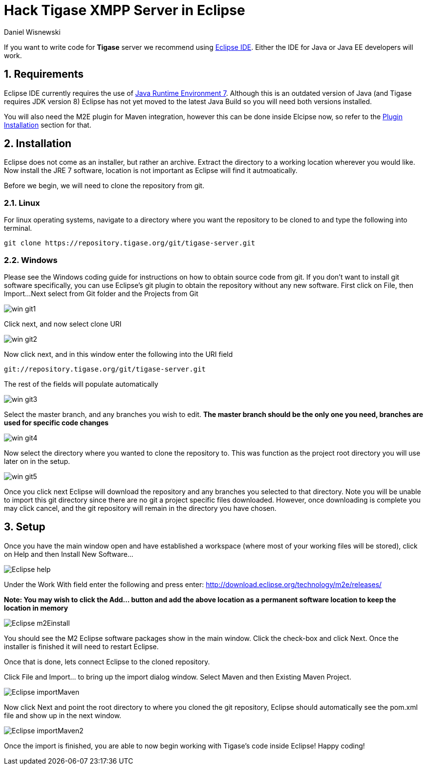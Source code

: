 [[hackingTigase]]
Hack Tigase XMPP Server in Eclipse
==================================
:author: Daniel Wisnewski
:version: v1.0 August 2015
:date: 2015-18-08 10:07

:toc:
:numbered:
:website: http://www.tigase.org

If you want to write code for *Tigase* server we recommend using link://https://eclipse.org/downloads/[Eclipse IDE].  Either the IDE for Java or Java EE developers will work.

Requirements
------------
Eclipse IDE currently requires the use of link:http://www.oracle.com/technetwork/java/javase/downloads/jre7-downloads-1880261.html[Java Runtime Environment 7].  Although this is an outdated version of Java (and Tigase requires JDK version 8) Eclipse has not yet moved to the latest Java Build so you will need both versions installed.

You will also need the M2E plugin for Maven integration, however this can be done inside Elcipse now, so refer to the xref:m2EPlugin[Plugin Installation] section for that.

Installation
------------
Eclipse does not come as an installer, but rather an archive.  Extract the directory to a working location wherever you would like.
Now install the JRE 7 software, location is not important as Eclipse will find it autmoatically.

Before we begin, we will need to clone the repository from git.

Linux
~~~~~
For linux operating systems, navigate to a directory where you want the repository to be cloned to and type the following into terminal.

-----
git clone https://repository.tigase.org/git/tigase-server.git
-----

Windows
~~~~~~~
Please see the Windows coding guide for instructions on how to obtain source code from git.
If you don't want to install git software specifically, you can use Eclipse's git plugin to obtain the repository without any new software.
First click on File, then Import...
Next select from Git folder and the Projects from Git

image:images/win-git1.jpg[]

Click next, and now select clone URI

image:images/win-git2.jpg[]

Now click next, and in this window enter the following into the URI field

-----
git://repository.tigase.org/git/tigase-server.git
-----
The rest of the fields will populate automatically

image:images/win-git3.jpg[]

Select the master branch, and any branches you wish to edit.  *The master branch should be the only one you need, branches are used for specific code changes*

image:images/win-git4.jpg[]

Now select the directory where you wanted to clone the repository to.  This was function as the project root directory you will use later on in the setup.

image:images/win-git5.jpg[]

Once you click next Eclipse will download the repository and any branches you selected to that directory.  Note you will be unable to import this git directory since there are no git a project specific files downloaded.  However, once downloading is complete you may click cancel, and the git repository will remain in the directory you have chosen.

[[m2EPlugin]]
Setup
-----
Once you have the main window open and have established a workspace (where most of your working files will be stored), click on Help and then Install New Software...

image:images/Eclipse-help.jpg[]

Under the Work With field enter the following and press enter:
http://download.eclipse.org/technology/m2e/releases/

*Note: You may wish to click the Add... button and add the above location as a permanent software location to keep the location in memory*


image:images/Eclipse-m2Einstall.jpg[]

You should see the M2 Eclipse software packages show in the main window.  Click the check-box and click Next.  Once the installer is finished it will need to restart Eclipse.

Once that is done, lets connect Eclipse to the cloned repository.

Click File and Import... to bring up the import dialog window.
Select Maven and then Existing Maven Project.

image:images/Eclipse-importMaven.jpg[]

Now click Next and point the root directory to where you cloned the git repository, Eclipse should automatically see the pom.xml file and show up in the next window.

image:images/Eclipse-importMaven2.jpg[]

Once the import is finished, you are able to now begin working with Tigase's code inside Eclipse!  Happy coding!
